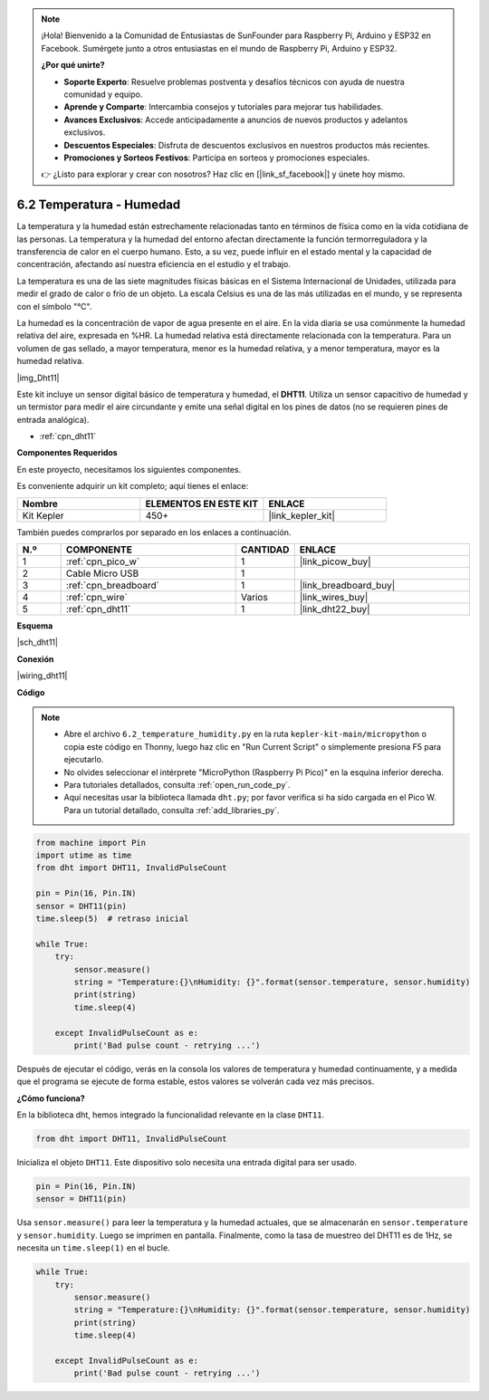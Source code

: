 .. note::

    ¡Hola! Bienvenido a la Comunidad de Entusiastas de SunFounder para Raspberry Pi, Arduino y ESP32 en Facebook. Sumérgete junto a otros entusiastas en el mundo de Raspberry Pi, Arduino y ESP32.

    **¿Por qué unirte?**

    - **Soporte Experto**: Resuelve problemas postventa y desafíos técnicos con ayuda de nuestra comunidad y equipo.
    - **Aprende y Comparte**: Intercambia consejos y tutoriales para mejorar tus habilidades.
    - **Avances Exclusivos**: Accede anticipadamente a anuncios de nuevos productos y adelantos exclusivos.
    - **Descuentos Especiales**: Disfruta de descuentos exclusivos en nuestros productos más recientes.
    - **Promociones y Sorteos Festivos**: Participa en sorteos y promociones especiales.

    👉 ¿Listo para explorar y crear con nosotros? Haz clic en [|link_sf_facebook|] y únete hoy mismo.

.. _py_dht11:

6.2 Temperatura - Humedad
=======================================

La temperatura y la humedad están estrechamente relacionadas tanto en términos 
de física como en la vida cotidiana de las personas. La temperatura y la humedad 
del entorno afectan directamente la función termorreguladora y la transferencia 
de calor en el cuerpo humano. Esto, a su vez, puede influir en el estado mental 
y la capacidad de concentración, afectando así nuestra eficiencia en el estudio 
y el trabajo.

La temperatura es una de las siete magnitudes físicas básicas en el Sistema 
Internacional de Unidades, utilizada para medir el grado de calor o frío de un 
objeto. La escala Celsius es una de las más utilizadas en el mundo, y se 
representa con el símbolo "℃".

La humedad es la concentración de vapor de agua presente en el aire. En la vida 
diaria se usa comúnmente la humedad relativa del aire, expresada en %HR. La 
humedad relativa está directamente relacionada con la temperatura. Para un 
volumen de gas sellado, a mayor temperatura, menor es la humedad relativa, y a 
menor temperatura, mayor es la humedad relativa.

|img_Dht11|

Este kit incluye un sensor digital básico de temperatura y humedad, el **DHT11**. Utiliza un sensor capacitivo de humedad y un termistor para medir el aire circundante y emite una señal digital en los pines de datos (no se requieren pines de entrada analógica).

* :ref:`cpn_dht11`

**Componentes Requeridos**

En este proyecto, necesitamos los siguientes componentes.

Es conveniente adquirir un kit completo; aquí tienes el enlace:

.. list-table::
    :widths: 20 20 20
    :header-rows: 1

    *   - Nombre	
        - ELEMENTOS EN ESTE KIT
        - ENLACE
    *   - Kit Kepler	
        - 450+
        - |link_kepler_kit|

También puedes comprarlos por separado en los enlaces a continuación.

.. list-table::
    :widths: 5 20 5 20
    :header-rows: 1

    *   - N.º
        - COMPONENTE	
        - CANTIDAD
        - ENLACE

    *   - 1
        - :ref:`cpn_pico_w`
        - 1
        - |link_picow_buy|
    *   - 2
        - Cable Micro USB
        - 1
        - 
    *   - 3
        - :ref:`cpn_breadboard`
        - 1
        - |link_breadboard_buy|
    *   - 4
        - :ref:`cpn_wire`
        - Varios
        - |link_wires_buy|
    *   - 5
        - :ref:`cpn_dht11`
        - 1
        - |link_dht22_buy|

**Esquema**

|sch_dht11|

**Conexión**

|wiring_dht11|

**Código**

.. note::

    * Abre el archivo ``6.2_temperature_humidity.py`` en la ruta ``kepler-kit-main/micropython`` o copia este código en Thonny, luego haz clic en "Run Current Script" o simplemente presiona F5 para ejecutarlo.

    * No olvides seleccionar el intérprete "MicroPython (Raspberry Pi Pico)" en la esquina inferior derecha.

    * Para tutoriales detallados, consulta :ref:`open_run_code_py`. 
    
    * Aquí necesitas usar la biblioteca llamada ``dht.py``; por favor verifica si ha sido cargada en el Pico W. Para un tutorial detallado, consulta :ref:`add_libraries_py`.

.. code-block:: python

    from machine import Pin
    import utime as time
    from dht import DHT11, InvalidPulseCount

    pin = Pin(16, Pin.IN)
    sensor = DHT11(pin)
    time.sleep(5)  # retraso inicial

    while True:
        try:
            sensor.measure()
            string = "Temperature:{}\nHumidity: {}".format(sensor.temperature, sensor.humidity)
            print(string)
            time.sleep(4)

        except InvalidPulseCount as e:
            print('Bad pulse count - retrying ...')




Después de ejecutar el código, verás en la consola los valores de temperatura y humedad continuamente, y a medida que el programa se ejecute de forma estable, estos valores se volverán cada vez más precisos.

**¿Cómo funciona?**

En la biblioteca dht, hemos integrado la funcionalidad relevante en la clase ``DHT11``.

.. code-block:: python

    from dht import DHT11, InvalidPulseCount

Inicializa el objeto ``DHT11``. Este dispositivo solo necesita una entrada digital para ser usado.

.. code-block:: python

    pin = Pin(16, Pin.IN)
    sensor = DHT11(pin)

Usa ``sensor.measure()`` para leer la temperatura y la humedad actuales, que se almacenarán en ``sensor.temperature`` y ``sensor.humidity``. Luego se imprimen en pantalla.
Finalmente, como la tasa de muestreo del DHT11 es de 1Hz, se necesita un ``time.sleep(1)`` en el bucle.

.. code-block:: python

    while True:
        try:
            sensor.measure()
            string = "Temperature:{}\nHumidity: {}".format(sensor.temperature, sensor.humidity)
            print(string)
            time.sleep(4)

        except InvalidPulseCount as e:
            print('Bad pulse count - retrying ...')
